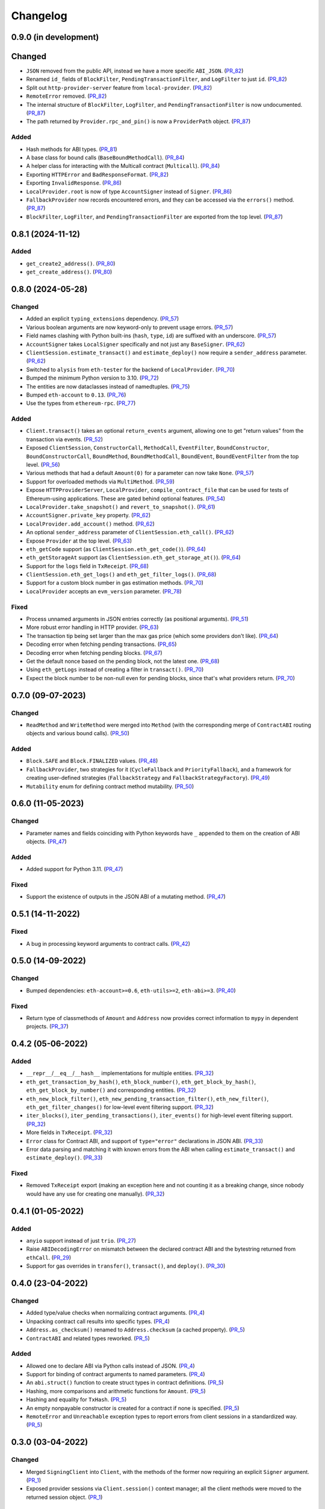 Changelog
---------


0.9.0 (in development)
~~~~~~~~~~~~~~~~~~~~~~

Changed
~~~~~~~

- ``JSON`` removed from the public API, instead we have a more specific ``ABI_JSON``. (PR_82_)
- Renamed ``id_`` fields of ``BlockFilter``, ``PendingTransactionFilter``, and ``LogFilter`` to just ``id``. (PR_82_)
- Split out ``http-provider-server`` feature from ``local-provider``. (PR_82_)
- ``RemoteError`` removed. (PR_82_)
- The internal structure of ``BlockFilter``, ``LogFilter``, and ``PendingTransactionFilter`` is now undocumented. (PR_87_)
- The path returned by ``Provider.rpc_and_pin()`` is now a ``ProviderPath`` object. (PR_87_)


Added
^^^^^

- Hash methods for ABI types. (PR_81_)
- A base class for bound calls (``BaseBoundMethodCall``). (PR_84_)
- A helper class for interacting with the Multicall contract (``Multicall``). (PR_84_)
- Exporting ``HTTPError`` and ``BadResponseFormat``. (PR_82_)
- Exporting ``InvalidResponse``. (PR_86_)
- ``LocalProvider.root`` is now of type ``AccountSigner`` instead of ``Signer``. (PR_86_)
- ``FallbackProvider`` now records encountered errors, and they can be accessed via the ``errors()`` method. (PR_87_)
- ``BlockFilter``, ``LogFilter``, and ``PendingTransactionFilter`` are exported from the top level. (PR_87_)


.. _PR_81: https://github.com/fjarri-eth/pons/pull/81
.. _PR_82: https://github.com/fjarri-eth/pons/pull/82
.. _PR_84: https://github.com/fjarri-eth/pons/pull/84
.. _PR_86: https://github.com/fjarri-eth/pons/pull/86
.. _PR_87: https://github.com/fjarri-eth/pons/pull/87


0.8.1 (2024-11-12)
~~~~~~~~~~~~~~~~~~

Added
^^^^^

- ``get_create2_address()``. (PR_80_)
- ``get_create_address()``. (PR_80_)


.. _PR_80: https://github.com/fjarri-eth/pons/pull/80


0.8.0 (2024-05-28)
~~~~~~~~~~~~~~~~~~

Changed
^^^^^^^

- Added an explicit ``typing_extensions`` dependency. (PR_57_)
- Various boolean arguments are now keyword-only to prevent usage errors. (PR_57_)
- Field names clashing with Python built-ins (``hash``, ``type``, ``id``) are suffixed with an underscore. (PR_57_)
- ``AccountSigner`` takes ``LocalSigner`` specifically and not just any ``BaseSigner``. (PR_62_)
- ``ClientSession.estimate_transact()`` and ``estimate_deploy()`` now require a ``sender_address`` parameter. (PR_62_)
- Switched to ``alysis`` from ``eth-tester`` for the backend of ``LocalProvider``. (PR_70_)
- Bumped the minimum Python version to 3.10. (PR_72_)
- The entities are now dataclasses instead of namedtuples. (PR_75_)
- Bumped ``eth-account`` to ``0.13``. (PR_76_)
- Use the types from ``ethereum-rpc``. (PR_77_)


Added
^^^^^

- ``Client.transact()`` takes an optional ``return_events`` argument, allowing one to get "return values" from the transaction via events. (PR_52_)
- Exposed ``ClientSession``, ``ConstructorCall``, ``MethodCall``, ``EventFilter``, ``BoundConstructor``, ``BoundConstructorCall``, ``BoundMethod``, ``BoundMethodCall``, ``BoundEvent``, ``BoundEventFilter`` from the top level. (PR_56_)
- Various methods that had a default ``Amount(0)`` for a parameter can now take ``None``. (PR_57_)
- Support for overloaded methods via ``MultiMethod``. (PR_59_)
- Expose ``HTTPProviderServer``, ``LocalProvider``, ``compile_contract_file`` that can be used for tests of Ethereum-using applications. These are gated behind optional features. (PR_54_)
- ``LocalProvider.take_snapshot()`` and ``revert_to_snapshot()``. (PR_61_)
- ``AccountSigner.private_key`` property. (PR_62_)
- ``LocalProvider.add_account()`` method. (PR_62_)
- An optional ``sender_address`` parameter of ``ClientSession.eth_call()``. (PR_62_)
- Expose ``Provider`` at the top level. (PR_63_)
- ``eth_getCode`` support (as ``ClientSession.eth_get_code()``). (PR_64_)
- ``eth_getStorageAt`` support (as ``ClientSession.eth_get_storage_at()``). (PR_64_)
- Support for the ``logs`` field in ``TxReceipt``. (PR_68_)
- ``ClientSession.eth_get_logs()`` and ``eth_get_filter_logs()``. (PR_68_)
- Support for a custom block number in gas estimation methods. (PR_70_)
- ``LocalProvider`` accepts an ``evm_version`` parameter. (PR_78_)


Fixed
^^^^^

- Process unnamed arguments in JSON entries correctly (as positional arguments). (PR_51_)
- More robust error handling in HTTP provider. (PR_63_)
- The transaction tip being set larger than the max gas price (which some providers don't like). (PR_64_)
- Decoding error when fetching pending transactions. (PR_65_)
- Decoding error when fetching pending blocks. (PR_67_)
- Get the default nonce based on the pending block, not the latest one. (PR_68_)
- Using ``eth_getLogs`` instead of creating a filter in ``transact()``. (PR_70_)
- Expect the block number to be non-null even for pending blocks, since that's what providers return. (PR_70_)


.. _PR_51: https://github.com/fjarri-eth/pons/pull/51
.. _PR_52: https://github.com/fjarri-eth/pons/pull/52
.. _PR_54: https://github.com/fjarri-eth/pons/pull/54
.. _PR_56: https://github.com/fjarri-eth/pons/pull/56
.. _PR_57: https://github.com/fjarri-eth/pons/pull/57
.. _PR_59: https://github.com/fjarri-eth/pons/pull/59
.. _PR_61: https://github.com/fjarri-eth/pons/pull/61
.. _PR_62: https://github.com/fjarri-eth/pons/pull/62
.. _PR_63: https://github.com/fjarri-eth/pons/pull/63
.. _PR_64: https://github.com/fjarri-eth/pons/pull/64
.. _PR_65: https://github.com/fjarri-eth/pons/pull/65
.. _PR_67: https://github.com/fjarri-eth/pons/pull/67
.. _PR_68: https://github.com/fjarri-eth/pons/pull/68
.. _PR_70: https://github.com/fjarri-eth/pons/pull/70
.. _PR_72: https://github.com/fjarri-eth/pons/pull/72
.. _PR_75: https://github.com/fjarri-eth/pons/pull/75
.. _PR_76: https://github.com/fjarri-eth/pons/pull/76
.. _PR_77: https://github.com/fjarri-eth/pons/pull/77
.. _PR_78: https://github.com/fjarri-eth/pons/pull/78


0.7.0 (09-07-2023)
~~~~~~~~~~~~~~~~~~

Changed
^^^^^^^

- ``ReadMethod`` and ``WriteMethod`` were merged into ``Method`` (with the corresponding merge of ``ContractABI`` routing objects and various bound calls). (PR_50_)


Added
^^^^^

- ``Block.SAFE`` and ``Block.FINALIZED`` values. (PR_48_)
- ``FallbackProvider``, two strategies for it (``CycleFallback`` and ``PriorityFallback``), and a framework for creating user-defined strategies (``FallbackStrategy`` and ``FallbackStrategyFactory``). (PR_49_)
- ``Mutability`` enum for defining contract method mutability. (PR_50_)


.. _PR_48: https://github.com/fjarri-eth/pons/pull/48
.. _PR_49: https://github.com/fjarri-eth/pons/pull/49
.. _PR_50: https://github.com/fjarri-eth/pons/pull/50



0.6.0 (11-05-2023)
~~~~~~~~~~~~~~~~~~

Changed
^^^^^^^

- Parameter names and fields coinciding with Python keywords have ``_`` appended to them on the creation of ABI objects. (PR_47_)


Added
^^^^^

- Added support for Python 3.11. (PR_47_)


Fixed
^^^^^

- Support the existence of outputs in the JSON ABI of a mutating method. (PR_47_)


.. _PR_47: https://github.com/fjarri-eth/pons/pull/47


0.5.1 (14-11-2022)
~~~~~~~~~~~~~~~~~~

Fixed
^^^^^

- A bug in processing keyword arguments to contract calls. (PR_42_)


.. _PR_42: https://github.com/fjarri-eth/pons/pull/42


0.5.0 (14-09-2022)
~~~~~~~~~~~~~~~~~~

Changed
^^^^^^^

- Bumped dependencies: ``eth-account>=0.6``, ``eth-utils>=2``, ``eth-abi>=3``. (PR_40_)


Fixed
^^^^^

- Return type of classmethods of ``Amount`` and ``Address`` now provides correct information to ``mypy`` in dependent projects. (PR_37_)


.. _PR_37: https://github.com/fjarri-eth/pons/pull/37
.. _PR_40: https://github.com/fjarri-eth/pons/pull/40


0.4.2 (05-06-2022)
~~~~~~~~~~~~~~~~~~

Added
^^^^^

- ``__repr__``/``__eq__``/``__hash__`` implementations for multiple entities. (PR_32_)
- ``eth_get_transaction_by_hash()``, ``eth_block_number()``, ``eth_get_block_by_hash()``, ``eth_get_block_by_number()`` and corresponding entities. (PR_32_)
- ``eth_new_block_filter()``, ``eth_new_pending_transaction_filter()``, ``eth_new_filter()``, ``eth_get_filter_changes()`` for low-level event filtering support. (PR_32_)
- ``iter_blocks()``, ``iter_pending_transactions()``, ``iter_events()`` for high-level event filtering support. (PR_32_)
- More fields in ``TxReceipt``. (PR_32_)
- ``Error`` class for Contract ABI, and support of ``type="error"`` declarations in JSON ABI. (PR_33_)
- Error data parsing and matching it with known errors from the ABI when calling ``estimate_transact()`` and ``estimate_deploy()``. (PR_33_)


Fixed
^^^^^

- Removed ``TxReceipt`` export (making an exception here and not counting it as a breaking change, since nobody would have any use for creating one manually). (PR_32_)


.. _PR_32: https://github.com/fjarri-eth/pons/pull/32
.. _PR_33: https://github.com/fjarri-eth/pons/pull/33


0.4.1 (01-05-2022)
~~~~~~~~~~~~~~~~~~

Added
^^^^^

- ``anyio`` support instead of just ``trio``. (PR_27_)
- Raise ``ABIDecodingError`` on mismatch between the declared contract ABI and the bytestring returned from ``ethCall``. (PR_29_)
- Support for gas overrides in ``transfer()``, ``transact()``, and ``deploy()``. (PR_30_)


.. _PR_27: https://github.com/fjarri-eth/pons/pull/27
.. _PR_29: https://github.com/fjarri-eth/pons/pull/29
.. _PR_30: https://github.com/fjarri-eth/pons/pull/30


0.4.0 (23-04-2022)
~~~~~~~~~~~~~~~~~~

Changed
^^^^^^^

- Added type/value checks when normalizing contract arguments. (PR_4_)
- Unpacking contract call results into specific types. (PR_4_)
- ``Address.as_checksum()`` renamed to ``Address.checksum`` (a cached property). (PR_5_)
- ``ContractABI`` and related types reworked. (PR_5_)


Added
^^^^^

- Allowed one to declare ABI via Python calls instead of JSON. (PR_4_)
- Support for binding of contract arguments to named parameters. (PR_4_)
- An ``abi.struct()`` function to create struct types in contract definitions. (PR_5_)
- Hashing, more comparisons and arithmetic functions for ``Amount``. (PR_5_)
- Hashing and equality for ``TxHash``. (PR_5_)
- An empty nonpayable constructor is created for a contract if none is specified. (PR_5_)
- ``RemoteError`` and ``Unreachable`` exception types to report errors from client sessions in a standardized way. (PR_5_)


.. _PR_4: https://github.com/fjarri-eth/pons/pull/4
.. _PR_5: https://github.com/fjarri-eth/pons/pull/5


0.3.0 (03-04-2022)
~~~~~~~~~~~~~~~~~~

Changed
^^^^^^^

- Merged ``SigningClient`` into ``Client``, with the methods of the former now requiring an explicit ``Signer`` argument. (PR_1_)
- Exposed provider sessions via ``Client.session()`` context manager; all the client methods were moved to the returned session object. (PR_1_)


Fixed
^^^^^

- Multiple fixes for typing of methods. (PR_1_)
- Fixed the handling of array-of-array ABI types. (PR_2_)
- Replaced assertions with more informative exceptions. (PR_3_)


.. _PR_1: https://github.com/fjarri-eth/pons/pull/1
.. _PR_2: https://github.com/fjarri-eth/pons/pull/2
.. _PR_3: https://github.com/fjarri-eth/pons/pull/3


0.2.0 (19-03-2022)
~~~~~~~~~~~~~~~~~~

Initial release.
